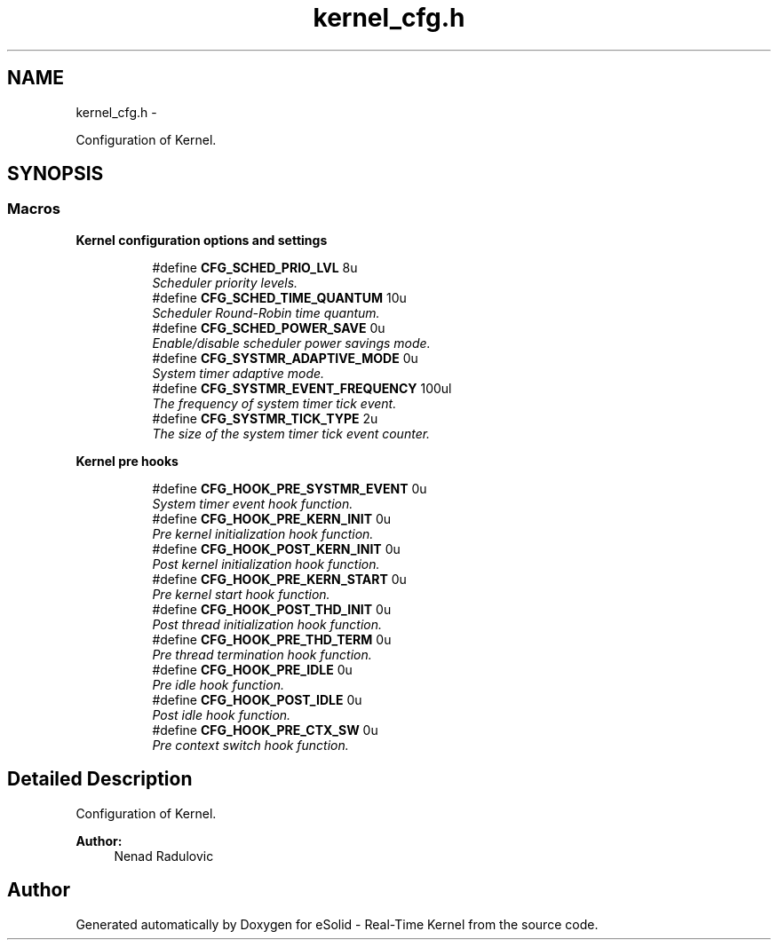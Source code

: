 .TH "kernel_cfg.h" 3 "Tue Oct 29 2013" "Version 1.0BetaR01" "eSolid - Real-Time Kernel" \" -*- nroff -*-
.ad l
.nh
.SH NAME
kernel_cfg.h \- 
.PP
Configuration of Kernel\&.  

.SH SYNOPSIS
.br
.PP
.SS "Macros"

.PP
.RI "\fBKernel configuration options and settings\fP"
.br

.in +1c
.in +1c
.ti -1c
.RI "#define \fBCFG_SCHED_PRIO_LVL\fP   8u"
.br
.RI "\fIScheduler priority levels\&. \fP"
.ti -1c
.RI "#define \fBCFG_SCHED_TIME_QUANTUM\fP   10u"
.br
.RI "\fIScheduler Round-Robin time quantum\&. \fP"
.ti -1c
.RI "#define \fBCFG_SCHED_POWER_SAVE\fP   0u"
.br
.RI "\fIEnable/disable scheduler power savings mode\&. \fP"
.ti -1c
.RI "#define \fBCFG_SYSTMR_ADAPTIVE_MODE\fP   0u"
.br
.RI "\fISystem timer adaptive mode\&. \fP"
.ti -1c
.RI "#define \fBCFG_SYSTMR_EVENT_FREQUENCY\fP   100ul"
.br
.RI "\fIThe frequency of system timer tick event\&. \fP"
.ti -1c
.RI "#define \fBCFG_SYSTMR_TICK_TYPE\fP   2u"
.br
.RI "\fIThe size of the system timer tick event counter\&. \fP"
.in -1c
.in -1c
.PP
.RI "\fBKernel pre hooks\fP"
.br

.in +1c
.in +1c
.ti -1c
.RI "#define \fBCFG_HOOK_PRE_SYSTMR_EVENT\fP   0u"
.br
.RI "\fISystem timer event hook function\&. \fP"
.ti -1c
.RI "#define \fBCFG_HOOK_PRE_KERN_INIT\fP   0u"
.br
.RI "\fIPre kernel initialization hook function\&. \fP"
.ti -1c
.RI "#define \fBCFG_HOOK_POST_KERN_INIT\fP   0u"
.br
.RI "\fIPost kernel initialization hook function\&. \fP"
.ti -1c
.RI "#define \fBCFG_HOOK_PRE_KERN_START\fP   0u"
.br
.RI "\fIPre kernel start hook function\&. \fP"
.ti -1c
.RI "#define \fBCFG_HOOK_POST_THD_INIT\fP   0u"
.br
.RI "\fIPost thread initialization hook function\&. \fP"
.ti -1c
.RI "#define \fBCFG_HOOK_PRE_THD_TERM\fP   0u"
.br
.RI "\fIPre thread termination hook function\&. \fP"
.ti -1c
.RI "#define \fBCFG_HOOK_PRE_IDLE\fP   0u"
.br
.RI "\fIPre idle hook function\&. \fP"
.ti -1c
.RI "#define \fBCFG_HOOK_POST_IDLE\fP   0u"
.br
.RI "\fIPost idle hook function\&. \fP"
.ti -1c
.RI "#define \fBCFG_HOOK_PRE_CTX_SW\fP   0u"
.br
.RI "\fIPre context switch hook function\&. \fP"
.in -1c
.in -1c
.SH "Detailed Description"
.PP 
Configuration of Kernel\&. 


.PP
\fBAuthor:\fP
.RS 4
Nenad Radulovic 
.RE
.PP

.SH "Author"
.PP 
Generated automatically by Doxygen for eSolid - Real-Time Kernel from the source code\&.
